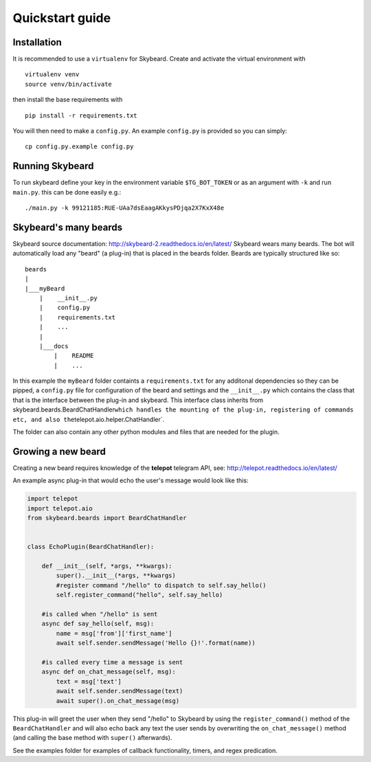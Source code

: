 Quickstart guide
================
Installation
------------

It is recommended to use a ``virtualenv`` for Skybeard. Create and
activate the virtual environment with

::

    virtualenv venv
    source venv/bin/activate

then install the base requirements with

::

    pip install -r requirements.txt

You will then need to make a ``config.py``. An example ``config.py`` is
provided so you can simply:

::

    cp config.py.example config.py

Running Skybeard
----------------

To run skybeard define your key in the environment variable
``$TG_BOT_TOKEN`` or as an argument with ``-k`` and run ``main.py``.
this can be done easily e.g.:

::

    ./main.py -k 99121185:RUE-UAa7dsEaagAKkysPDjqa2X7KxX48e 

Skybeard's many beards
----------------------

Skybeard source documentation:
http://skybeard-2.readthedocs.io/en/latest/ Skybeard wears many beards.
The bot will automatically load any "beard" (a plug-in) that is placed
in the beards folder. Beards are typically structured like so:

::

    beards
    |
    |___myBeard
        |    __init__.py
        |    config.py
        |    requirements.txt
        |    ...
        |
        |___docs
            |    README
            |    ...

In this example the ``myBeard`` folder containts a ``requirements.txt``
for any additonal dependencies so they can be pipped, a ``config.py``
file for configuration of the beard and settings and the ``__init__.py``
which contains the class that that is the interface between the plug-in
and skybeard. This interface class inherits from
skybeard.beards.BeardChatHandler\ ``which handles the mounting of the plug-in, registering of commands etc, and also the``\ telepot.aio.helper.ChatHandler\`.

The folder can also contain any other python modules and files that are
needed for the plugin.

Growing a new beard
-------------------

Creating a new beard requires knowledge of the **telepot** telegram API,
see: http://telepot.readthedocs.io/en/latest/

An example async plug-in that would echo the user's message would look
like this:

.. code:: python

    import telepot
    import telepot.aio
    from skybeard.beards import BeardChatHandler


    class EchoPlugin(BeardChatHandler):
        
        def __init__(self, *args, **kwargs):
            super().__init__(*args, **kwargs)
            #register command "/hello" to dispatch to self.say_hello()
            self.register_command("hello", self.say_hello)
        
        #is called when "/hello" is sent
        async def say_hello(self, msg):
            name = msg['from']['first_name']
            await self.sender.sendMessage('Hello {}!'.format(name))
        
        #is called every time a message is sent
        async def on_chat_message(self, msg):
            text = msg['text']
            await self.sender.sendMessage(text)
            await super().on_chat_message(msg)

This plug-in will greet the user when they send "/hello" to Skybeard by
using the ``register_command()`` method of the ``BeardChatHandler`` and
will also echo back any text the user sends by overwriting the
``on_chat_message()`` method (and calling the base method with
``super()`` afterwards).

See the examples folder for examples of callback functionality, timers,
and regex predication.
